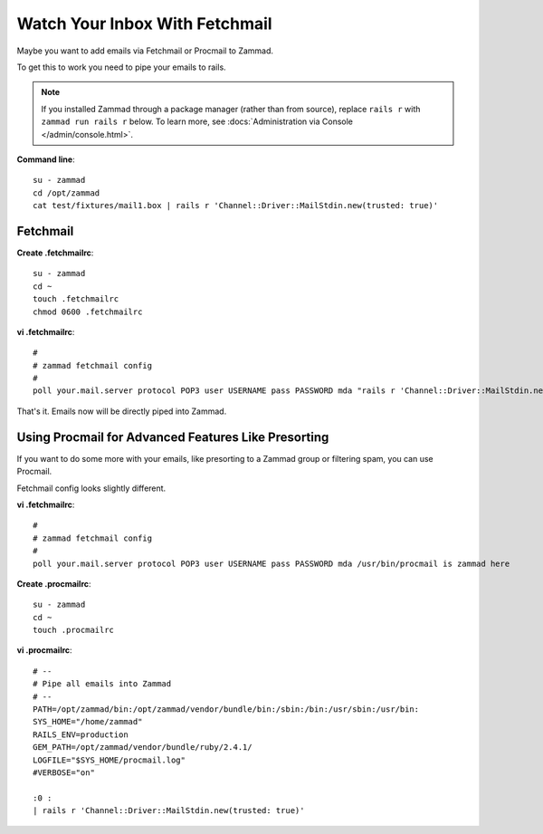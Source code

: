 Watch Your Inbox With Fetchmail
===============================

Maybe you want to add emails via Fetchmail or Procmail to Zammad.

To get this to work you need to pipe your emails to rails.

.. note::

   If you installed Zammad through a package manager (rather than from source),
   replace ``rails r`` with ``zammad run rails r`` below.
   To learn more, see :docs:`Administration via Console </admin/console.html>`.

**Command line**::

   su - zammad
   cd /opt/zammad
   cat test/fixtures/mail1.box | rails r 'Channel::Driver::MailStdin.new(trusted: true)'


Fetchmail
---------

**Create .fetchmailrc**::

   su - zammad
   cd ~
   touch .fetchmailrc
   chmod 0600 .fetchmailrc


**vi .fetchmailrc**::

   #
   # zammad fetchmail config
   #
   poll your.mail.server protocol POP3 user USERNAME pass PASSWORD mda "rails r 'Channel::Driver::MailStdin.new(trusted: true)'"


That's it. Emails now will be directly piped into Zammad.



Using Procmail for Advanced Features Like Presorting
----------------------------------------------------

If you want to do some more with your emails, like presorting to a Zammad group
or filtering spam, you can use Procmail.

Fetchmail config looks slightly different.

**vi .fetchmailrc**::

   #
   # zammad fetchmail config
   #
   poll your.mail.server protocol POP3 user USERNAME pass PASSWORD mda /usr/bin/procmail is zammad here


**Create .procmailrc**::

   su - zammad
   cd ~
   touch .procmailrc

**vi .procmailrc**::

   # --
   # Pipe all emails into Zammad
   # --
   PATH=/opt/zammad/bin:/opt/zammad/vendor/bundle/bin:/sbin:/bin:/usr/sbin:/usr/bin:
   SYS_HOME="/home/zammad"
   RAILS_ENV=production
   GEM_PATH=/opt/zammad/vendor/bundle/ruby/2.4.1/
   LOGFILE="$SYS_HOME/procmail.log"
   #VERBOSE="on"

   :0 :
   | rails r 'Channel::Driver::MailStdin.new(trusted: true)'
